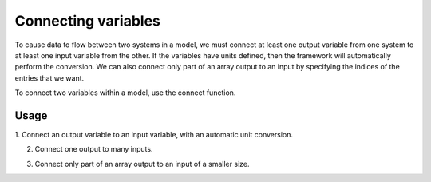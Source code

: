 
Connecting variables
--------------------

To cause data to flow between two systems in a model, we must connect at
least one output variable from one system to at least one input variable
from the other.  If the variables have units defined, then the framework
will automatically perform the conversion.  We can also connect only part
of an array output to an input by specifying the indices of the entries
that we want.

To connect two variables within a model, use the connect function.


.. automethod:: openmdao.core.group.Group.connect
    :noindex:


Usage
+++++

1. Connect an output variable to an input variable, with an automatic
unit conversion.

.. embed-test::
    openmdao.core.tests.test_group.TestGroup.test_basic_connect_units


2. Connect one output to many inputs.

.. embed-test::
    openmdao.core.tests.test_group.TestGroup.test_connect_1_to_many


3. Connect only part of an array output to an input of a smaller size.

.. embed-test::
    openmdao.core.tests.test_group.TestGroup.test_connect_src_indices
